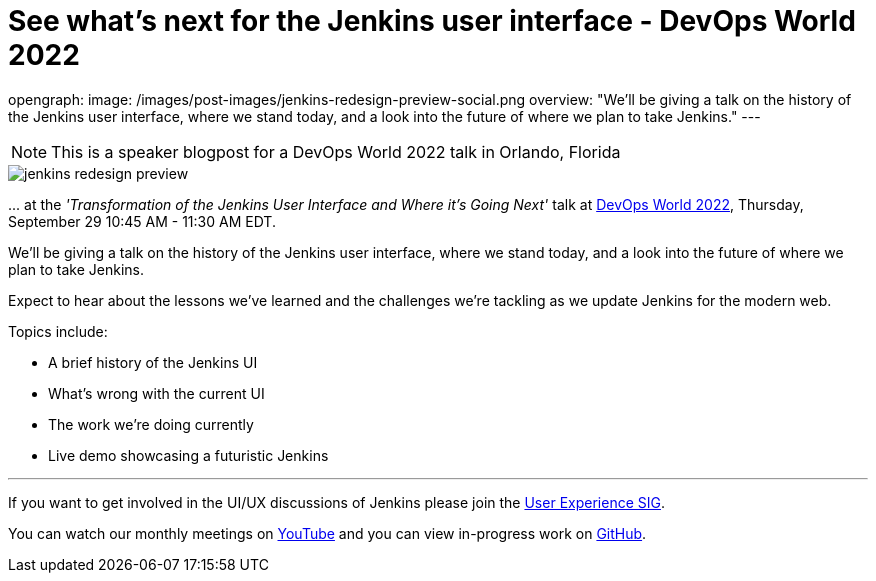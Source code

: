 = See what's next for the Jenkins user interface - DevOps World 2022
:page-tags: events, community, contribute, user-experience, devopsworld, devopsworld2022

:page-author: janfaracik, timja
opengraph:
  image: /images/post-images/jenkins-redesign-preview-social.png
overview: "We'll be giving a talk on the history of the Jenkins user interface, where we stand today, and a look into the future of where we plan to take Jenkins."
---

NOTE: This is a speaker blogpost for a DevOps World 2022 talk in Orlando, Florida

image::/images/post-images/jenkins-redesign-preview.png[role=center]

\... at the _'Transformation of the Jenkins User Interface and Where it’s Going Next'_ talk at link:https://events.devopsworld.com/widget/cloudbees/devopsworld22/conferenceSessionDetails?tab.day=20220929&search.tracks=1621547690784001M6Z8[DevOps World 2022], Thursday, September 29 10:45 AM - 11:30 AM EDT.

We'll be giving a talk on the history of the Jenkins user interface, where we stand today, and a look into the future of where we plan to take Jenkins.

Expect to hear about the lessons we've learned and the challenges we're tackling as we update Jenkins for the modern web.

Topics include:

- A brief history of the Jenkins UI
- What's wrong with the current UI
- The work we're doing currently
- Live demo showcasing a futuristic Jenkins

---

If you want to get involved in the UI/UX discussions of Jenkins please join the link:/sigs/ux[User Experience SIG].

You can watch our monthly meetings on link:https://www.youtube.com/playlist?list=PLN7ajX_VdyaOnsIIsZHsv_fM9QhOcajWe[YouTube] and you can view in-progress work on link:https://github.com/jenkinsci/jenkins/pulls?q=is%3Apr+is%3Aopen+label%3Aweb-ui[GitHub].
